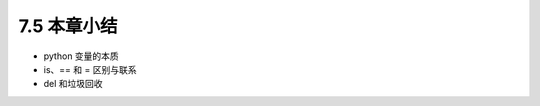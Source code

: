 ===============================
7.5 本章小结
===============================

- python 变量的本质
- is、== 和 = 区别与联系
- del 和垃圾回收 
